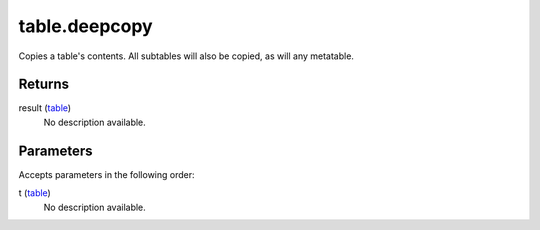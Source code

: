table.deepcopy
====================================================================================================

Copies a table's contents. All subtables will also be copied, as will any metatable.

Returns
----------------------------------------------------------------------------------------------------

result (`table`_)
    No description available.

Parameters
----------------------------------------------------------------------------------------------------

Accepts parameters in the following order:

t (`table`_)
    No description available.

.. _`table`: ../../../lua/type/table.html
